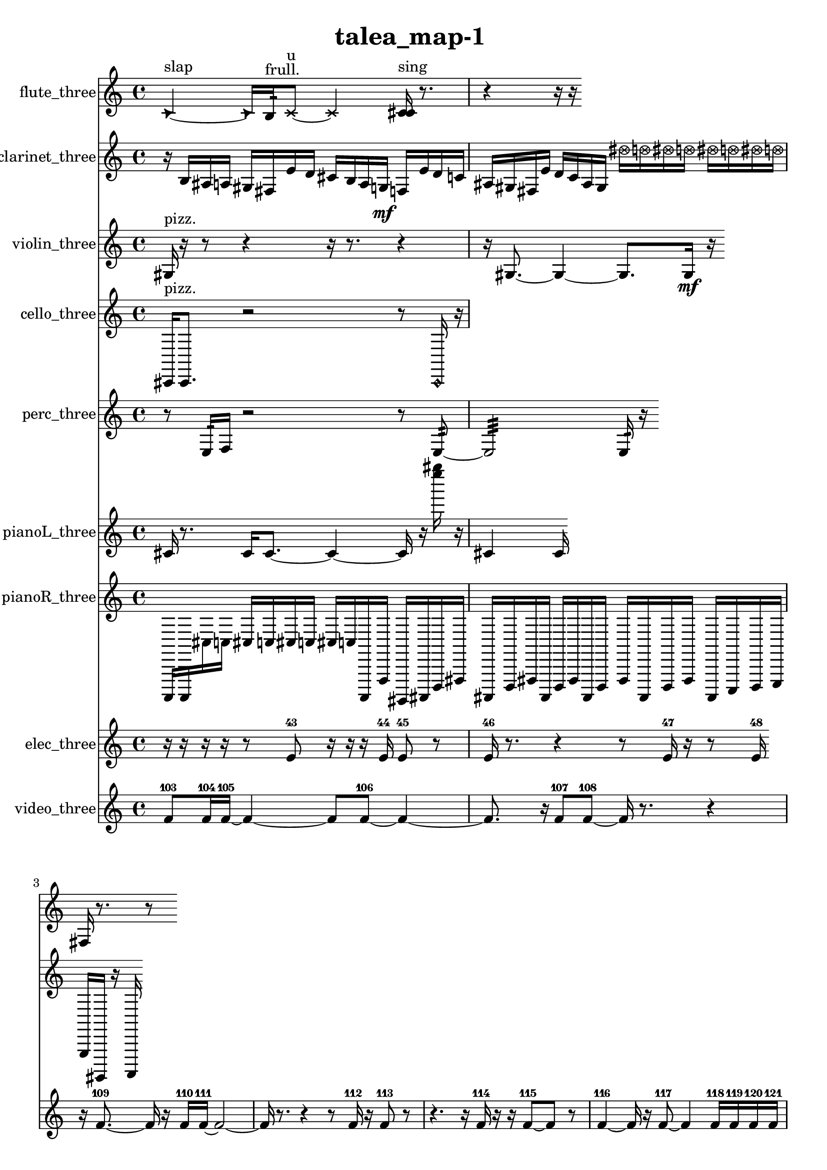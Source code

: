 % [notes] external for Pure Data
% development-version July 14, 2014 
% by Jaime E. Oliver La Rosa
% la.rosa@nyu.edu
% @ the Waverly Labs in NYU MUSIC FAS
% Open this file with Lilypond
% more information is available at lilypond.org
% Released under the GNU General Public License.

flute_three_part = \relative c' 
{

\time 4/4

\clef treble 
% ________________________________________bar 1 :
 \once \override NoteHead.style = #'triangle c4~^\markup {slap } 
	\once \override NoteHead.style = #'triangle c16  b16:32^\markup {frull. }  \xNote c8~^\markup {u } 
		\xNote c4 
			<c cis >16^\markup {sing }  r8.  |
% ________________________________________bar 2 :
r4 
	r16  r16 
}

clarinet_three_part = \relative c' 
{

\time 4/4

\clef treble 
% ________________________________________bar 1 :
 r16  b16  ais16  a16 
	gis16  fis16  e'16  d16 
		cis16  b16  a16  g16\mf 
			f16  e'16  d16  c16  |
% ________________________________________bar 2 :
ais16  gis16  fis16  e'16 
	d16  c16  ais16  gis16 
		\once \override NoteHead.style = #'xcircle dis''16  \once \override NoteHead.style = #'xcircle d16  \once \override NoteHead.style = #'xcircle dis16  \once \override NoteHead.style = #'xcircle d16 
			\once \override NoteHead.style = #'xcircle dis16  \once \override NoteHead.style = #'xcircle d16  \once \override NoteHead.style = #'xcircle dis16  \once \override NoteHead.style = #'xcircle d16  |
% ________________________________________bar 3 :
fis,,16  r8. 
	r8 
}

violin_three_part = \relative c' 
{

\time 4/4

\clef treble 
% ________________________________________bar 1 :
 gis16^\markup {pizz. }  r16  r8 
	r4 
		r16  r8. 
			r4  |
% ________________________________________bar 2 :
r16  gis8.~ 
	gis4~ 
		gis8.  gis16\mf 
			r16 
}

cello_three_part = \relative c, 
{

\time 4/4

\clef treble 
% ________________________________________bar 1 :
 cis16^\markup {pizz. }  cis8. 
	r2 
			r8  \once \override NoteHead.style = #'harmonic cis16  r16 
}

perc_three_part = \relative c 
{

\time 4/4

\clef treble 
% ________________________________________bar 1 :
 r8  e16:32  f16 
	r2 
			r8  e8:32~  |
% ________________________________________bar 2 :
e2:32 
		e16:32  r16 
}

pianoL_three_part = \relative c' 
{

\time 4/4

\clef treble 
% ________________________________________bar 1 :
 cis16  r8. 
	cis16  cis8.~ 
		cis4~ 
			cis16  r16  <e''' gis >16  r16  |
% ________________________________________bar 2 :
cis,,,4 
	cis16 
}

pianoR_three_part = \relative c,, 
{

\time 4/4

\clef treble 
% ________________________________________bar 1 :
 a16  a16  cis''16  c16 
	cis16  c16  cis16  c16 
		cis16  c16  a,,16  f'16 
			gis,16  ais16  d16  fis16  |
% ________________________________________bar 2 :
ais,16  d16  fis16  ais,16 
	d16  fis16  ais,16  d16 
		fis16  ais,16  d16  fis16 
			ais,16  c16  d16  e16  |
% ________________________________________bar 3 :
g16  gis,16  r16  a16 
}

elec_three_part = \relative c' 
{

\time 4/4

\clef treble 
% ________________________________________bar 1 :
 r16  r16  r16  r16 
	r8  e8-43 
		r16  r16  r16  e16-44 
			e8-45  r8  |
% ________________________________________bar 2 :
e16-46  r8. 
	r4 
		r8  e16-47  r16 
			r8  e16-48 
}

video_three_part = \relative c' 
{

\time 4/4

\clef treble 
% ________________________________________bar 1 :
 f8-103  f16-104  f16~-105 
	f4~ 
		f8  f8~-106 
			f4~  |
% ________________________________________bar 2 :
f8.  r16 
	f8-107  f8~-108 
		f16  r8. 
			r4  |
% ________________________________________bar 3 :
r16  f8.~-109 
	f16  r16  f16-110  f16~-111 
		f2~  |
% ________________________________________bar 4 :
f16  r8. 
	r4 
		r8  f16-112  r16 
			f8-113  r8  |
% ________________________________________bar 5 :
r4. 
	r16  f16-114 
		r16  r16  f8~-115 
			f8  r8  |
% ________________________________________bar 6 :
f4~-116 
	f16  r16  f8~-117 
		f4 
			f16-118  f16-119  f16-120  f16-121  |
% ________________________________________bar 7 :
r4. 
	f8-122 
		f4~-123 
			f16  r8.  |
% ________________________________________bar 8 :
r16  f8.-124 
	r8.  f16-125 
		f2~-126  |
% ________________________________________bar 9 :
f8  r8 
	r4 
		r16  r16  f16-127  f16~-128 
			f8  f8~-129  |
% ________________________________________bar 10 :
f16  r8. 
	r8.  r16 
		f16-130  r8  r16 
			f16-131  r8.  |
% ________________________________________bar 11 :
r8.  f16~-132 
	f16  r8. 
		r4 
			f8.-133  r16  |
% ________________________________________bar 12 :
r16  f16-134  r8 
	r4 
		r8  r16  f16-135 
			r4  |
% ________________________________________bar 13 :
f2~-136 
		f8  r8 
			f4~-137  |
% ________________________________________bar 14 :
f8  f8~-138 
	f4~ 
		f16  f8.~-139 
			f4~  |
% ________________________________________bar 15 :
f16  f16-140  r16  r16 
	r2 
			f16-141  r16  f16-142  r16  |
% ________________________________________bar 16 :
f2~-143 
		f16  r8  r16 
			r4  |
% ________________________________________bar 17 :
r4 
	r2 
			r16  r8.  |
% ________________________________________bar 18 :
r8  f16-144  r16 
	f16-145  r8. 
		r4 
			r8  f16-146  r16  |
% ________________________________________bar 19 :
r8.  r16 
	r8.  f16~-147 
		f4~ 
			f8  r8  |
% ________________________________________bar 20 :
r8  f16-148  f16-149 
	r16  f16-150  r8 
		r16  f16-151  r8 
			r8.  f16~-152  |
% ________________________________________bar 21 :
f4.~ 
	f16  r16 
		f16-153  f8-154  r16 
			r8.  r16  |
% ________________________________________bar 22 :
r8.  r16 
	e16-155  r8. 
		r4 
			r16  r16  r8  |
% ________________________________________bar 23 :
r16  e16-156  r8 
	e8-157  r16  r16 
		r16  e16-158  r16  e16-159 
			r16  e8-160  r16  |
% ________________________________________bar 24 :
r16  r16  r8 
	r4 
		r16  e16-161  r16  e16-162 
			r16  e16-163  r16  e16-164  |
% ________________________________________bar 25 :
r8  e16-165  e16~-166 
	e2~ 
			e16-167  r16  e8-168  |
% ________________________________________bar 26 :
r16  e16-169  r16  e16-170 
	r16 
}


\header {
	title = "talea_map-1 "
}


\score {
	<<
	\new Staff \with { instrumentName = "flute_three" } {
		<<
		\new Voice {
			\flute_three_part
		}
		>>
	}
	\new Staff \with { instrumentName = "clarinet_three" } {
		<<
		\new Voice {
			\clarinet_three_part
		}
		>>
	}
	\new Staff \with { instrumentName = "violin_three" } {
		<<
		\new Voice {
			\violin_three_part
		}
		>>
	}
	\new Staff \with { instrumentName = "cello_three" } {
		<<
		\new Voice {
			\cello_three_part
		}
		>>
	}
	\new Staff \with { instrumentName = "perc_three" } {
		<<
		\new Voice {
			\perc_three_part
		}
		>>
	}
	\new Staff \with { instrumentName = "pianoL_three" } {
		<<
		\new Voice {
			\pianoL_three_part
		}
		>>
	}
	\new Staff \with { instrumentName = "pianoR_three" } {
		<<
		\new Voice {
			\pianoR_three_part
		}
		>>
	}
	\new Staff \with { instrumentName = "elec_three" } {
		<<
		\new Voice {
			\elec_three_part
		}
		>>
	}
	\new Staff \with { instrumentName = "video_three" } {
		<<
		\new Voice {
			\video_three_part
		}
		>>
	}
	>>
	\layout {
		\mergeDifferentlyHeadedOn
		\mergeDifferentlyDottedOn
		\set Staff.pedalSustainStyle = #'mixed
		#(set-default-paper-size "a4")
	}
	\midi { }
}

\version "2.18.2"
% mainscore Pd External version testing 
